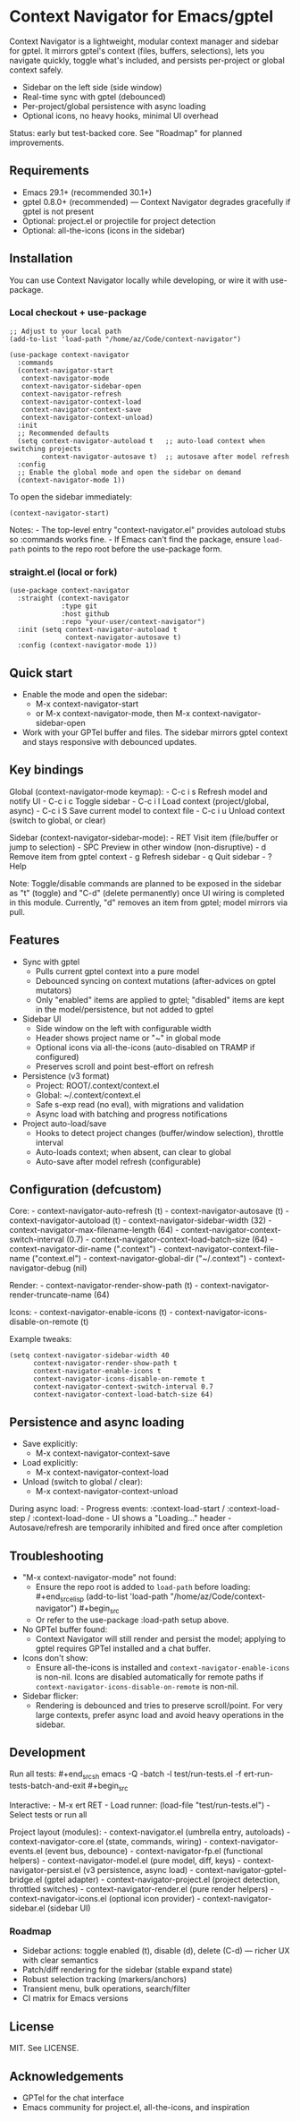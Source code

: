 * Context Navigator for Emacs/gptel
Context Navigator is a lightweight, modular context manager and sidebar
for gptel. It mirrors gptel's context (files, buffers, selections), lets
you navigate quickly, toggle what's included, and persists per-project
or global context safely.

- Sidebar on the left side (side window)
- Real-time sync with gptel (debounced)
- Per-project/global persistence with async loading
- Optional icons, no heavy hooks, minimal UI overhead

Status: early but test-backed core. See "Roadmap" for planned
improvements.

** Requirements
- Emacs 29.1+ (recommended 30.1+)
- gptel 0.8.0+ (recommended) --- Context Navigator degrades gracefully
  if gptel is not present
- Optional: project.el or projectile for project detection
- Optional: all-the-icons (icons in the sidebar)

** Installation
You can use Context Navigator locally while developing, or wire it with
use-package.

*** Local checkout + use-package
#+begin_example
;; Adjust to your local path
(add-to-list 'load-path "/home/az/Code/context-navigator")

(use-package context-navigator
  :commands
  (context-navigator-start
   context-navigator-mode
   context-navigator-sidebar-open
   context-navigator-refresh
   context-navigator-context-load
   context-navigator-context-save
   context-navigator-context-unload)
  :init
  ;; Recommended defaults
  (setq context-navigator-autoload t   ;; auto-load context when switching projects
        context-navigator-autosave t)  ;; autosave after model refresh
  :config
  ;; Enable the global mode and open the sidebar on demand
  (context-navigator-mode 1))
#+end_example

To open the sidebar immediately:

#+begin_example
(context-navigator-start)
#+end_example

Notes: - The top-level entry "context-navigator.el" provides autoload
stubs so :commands works fine. - If Emacs can't find the package, ensure
=load-path= points to the repo root before the use-package form.

*** straight.el (local or fork)
#+begin_example
(use-package context-navigator
  :straight (context-navigator
             :type git
             :host github
             :repo "your-user/context-navigator")
  :init (setq context-navigator-autoload t
              context-navigator-autosave t)
  :config (context-navigator-mode 1))
#+end_example

** Quick start
- Enable the mode and open the sidebar:
  - M-x context-navigator-start
  - or M-x context-navigator-mode, then M-x
    context-navigator-sidebar-open
- Work with your GPTel buffer and files. The sidebar mirrors gptel
  context and stays responsive with debounced updates.

** Key bindings
Global (context-navigator-mode keymap): - C-c i s Refresh model and
notify UI - C-c i c Toggle sidebar - C-c i l Load context
(project/global, async) - C-c i S Save current model to context file -
C-c i u Unload context (switch to global, or clear)

Sidebar (context-navigator-sidebar-mode): - RET Visit item (file/buffer
or jump to selection) - SPC Preview in other window (non-disruptive) - d
Remove item from gptel context - g Refresh sidebar - q Quit sidebar - ?
Help

Note: Toggle/disable commands are planned to be exposed in the sidebar
as "t" (toggle) and "C-d" (delete permanently) once UI wiring is
completed in this module. Currently, "d" removes an item from gptel;
model mirrors via pull.

** Features
- Sync with gptel
  - Pulls current gptel context into a pure model
  - Debounced syncing on context mutations (after-advices on gptel
    mutators)
  - Only "enabled" items are applied to gptel; "disabled" items are kept
    in the model/persistence, but not added to gptel
- Sidebar UI
  - Side window on the left with configurable width
  - Header shows project name or "~" in global mode
  - Optional icons via all-the-icons (auto-disabled on TRAMP if
    configured)
  - Preserves scroll and point best-effort on refresh
- Persistence (v3 format)
  - Project: ROOT/.context/context.el
  - Global: ~/.context/context.el
  - Safe s-exp read (no eval), with migrations and validation
  - Async load with batching and progress notifications
- Project auto-load/save
  - Hooks to detect project changes (buffer/window selection), throttle
    interval
  - Auto-loads context; when absent, can clear to global
  - Auto-save after model refresh (configurable)

** Configuration (defcustom)
Core: - context-navigator-auto-refresh (t) - context-navigator-autosave
(t) - context-navigator-autoload (t) - context-navigator-sidebar-width
(32) - context-navigator-max-filename-length (64) -
context-navigator-context-switch-interval (0.7) -
context-navigator-context-load-batch-size (64) -
context-navigator-dir-name (".context") -
context-navigator-context-file-name ("context.el") -
context-navigator-global-dir ("~/.context") - context-navigator-debug
(nil)

Render: - context-navigator-render-show-path (t) -
context-navigator-render-truncate-name (64)

Icons: - context-navigator-enable-icons (t) -
context-navigator-icons-disable-on-remote (t)

Example tweaks:

#+begin_example
(setq context-navigator-sidebar-width 40
      context-navigator-render-show-path t
      context-navigator-enable-icons t
      context-navigator-icons-disable-on-remote t
      context-navigator-context-switch-interval 0.7
      context-navigator-context-load-batch-size 64)
#+end_example

** Persistence and async loading
- Save explicitly:
  - M-x context-navigator-context-save
- Load explicitly:
  - M-x context-navigator-context-load
- Unload (switch to global / clear):
  - M-x context-navigator-context-unload

During async load: - Progress events: :context-load-start /
:context-load-step / :context-load-done - UI shows a "Loading..."
header - Autosave/refresh are temporarily inhibited and fired once after
completion

** Troubleshooting
- "M-x context-navigator-mode" not found:
  - Ensure the repo root is added to =load-path= before loading:
    ​#+end_srcelisp (add-to-list 'load-path
    "/home/az/Code/context-navigator") #+begin_src
  - Or refer to the use-package :load-path setup above.
- No GPTel buffer found:
  - Context Navigator will still render and persist the model; applying
    to gptel requires GPTel installed and a chat buffer.
- Icons don't show:
  - Ensure all-the-icons is installed and
    =context-navigator-enable-icons= is non-nil. Icons are disabled
    automatically for remote paths if
    =context-navigator-icons-disable-on-remote= is non-nil.
- Sidebar flicker:
  - Rendering is debounced and tries to preserve scroll/point. For very
    large contexts, prefer async load and avoid heavy operations in the
    sidebar.

** Development
Run all tests: #+end_srcsh emacs -Q -batch -l test/run-tests.el -f
ert-run-tests-batch-and-exit #+begin_src

Interactive: - M-x ert RET - Load runner: (load-file
"test/run-tests.el") - Select tests or run all

Project layout (modules): - context-navigator.el (umbrella entry,
autoloads) - context-navigator-core.el (state, commands, wiring) -
context-navigator-events.el (event bus, debounce) -
context-navigator-fp.el (functional helpers) -
context-navigator-model.el (pure model, diff, keys) -
context-navigator-persist.el (v3 persistence, async load) -
context-navigator-gptel-bridge.el (gptel adapter) -
context-navigator-project.el (project detection, throttled switches) -
context-navigator-render.el (pure render helpers) -
context-navigator-icons.el (optional icon provider) -
context-navigator-sidebar.el (sidebar UI)

*** Roadmap
- Sidebar actions: toggle enabled (t), disable (d), delete (C-d) ---
  richer UX with clear semantics
- Patch/diff rendering for the sidebar (stable expand state)
- Robust selection tracking (markers/anchors)
- Transient menu, bulk operations, search/filter
- CI matrix for Emacs versions

** License
MIT. See LICENSE.

** Acknowledgements
- GPTel for the chat interface
- Emacs community for project.el, all-the-icons, and inspiration
